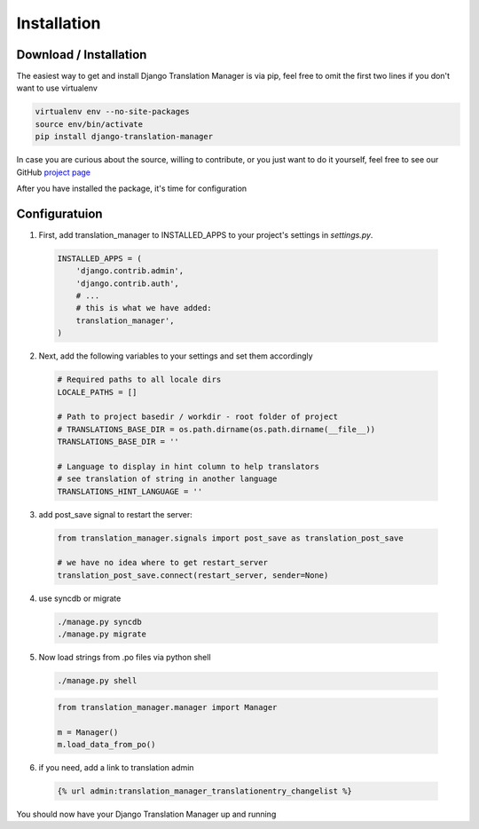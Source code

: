 .. _installation:

Installation
============

.. _download-installation:

Download / Installation
-----------------------

The easiest way to get and install Django Translation Manager is via pip,
feel free to omit the first two lines if you don't want to use virtualenv

.. code-block:: console

    virtualenv env --no-site-packages
    source env/bin/activate
    pip install django-translation-manager

In case you are curious about the source, willing to contribute, or you just want
to do it yourself, feel free to see our GitHub `project page`_

.. _project page: https://github.com/COEXCZ/django-translation-manager/

After you have installed the package, it's time for configuration

Configuratuion
--------------

1) First, add translation_manager to INSTALLED_APPS to your project's settings in *settings.py*.

  .. code-block:: python

      INSTALLED_APPS = (
          'django.contrib.admin',
          'django.contrib.auth',
          # ...
          # this is what we have added:
          translation_manager',
      )

2) Next, add the following variables to your settings and set them accordingly

  .. code-block:: python

      # Required paths to all locale dirs
      LOCALE_PATHS = []

      # Path to project basedir / workdir - root folder of project
      # TRANSLATIONS_BASE_DIR = os.path.dirname(os.path.dirname(__file__))
      TRANSLATIONS_BASE_DIR = ''

      # Language to display in hint column to help translators
      # see translation of string in another language
      TRANSLATIONS_HINT_LANGUAGE = ''


3) add post_save signal to restart the server:

  .. code-block:: python

      from translation_manager.signals import post_save as translation_post_save

      # we have no idea where to get restart_server
      translation_post_save.connect(restart_server, sender=None)


4) use syncdb or migrate

  .. code-block:: console

      ./manage.py syncdb
      ./manage.py migrate


5) Now load strings from .po files via python shell

  .. code-block:: console

      ./manage.py shell

  .. code-block:: python

      from translation_manager.manager import Manager

      m = Manager()
      m.load_data_from_po()

6) if you need, add a link to translation admin

  .. code-block:: python

      {% url admin:translation_manager_translationentry_changelist %}

You should now have your Django Translation Manager up and running